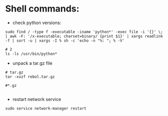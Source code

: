 #+OPTIONS: ':nil *:t -:t ::t <:t H:3 \n:nil ^:t arch:headline author:t c:nil
#+OPTIONS: creator:nil d:(not "LOGBOOK") date:t e:t email:nil f:t inline:t
#+OPTIONS: num:t p:nil pri:nil prop:nil stat:t tags:t tasks:t tex:t timestamp:t
#+OPTIONS: title:t toc:t todo:t |:t
#+TITLES: Linux
#+DATE: <2017-06-08 Thu>
#+AUTHORS: weiwu
#+EMAIL: victor.wuv@gmail.com
#+LANGUAGE: en
#+SELECT_TAGS: export
#+EXCLUDE_TAGS: noexport
#+CREATOR: Emacs 24.5.1 (Org mode 8.3.4)



* Shell commands:
- check python versions:
#+BEGIN_SRC shell
sudo find / -type f -executable -iname 'python*' -exec file -i '{}' \; | awk -F: '/x-executable; charset=binary/ {print $1}' | xargs readlink -f | sort -u | xargs -I % sh -c 'echo -n "%: "; % -V'

# 2
ls -ls /usr/bin/python*
#+END_SRC

- unpack a tar.gz file
#+BEGIN_SRC shell
# tar.gz
tar -xvzf rebol.tar.gz

#*.gz

#+END_SRC

- restart network service
#+BEGIN_SRC shell
sudo service network-manager restart
#+END_SRC
